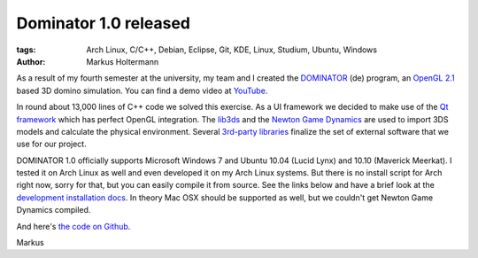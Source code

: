 ======================
Dominator 1.0 released
======================


:tags: Arch Linux, C/C++, Debian, Eclipse, Git, KDE, Linux, Studium, Ubuntu,
   Windows
:author: Markus Holtermann


As a result of my fourth semester at the university, my team and I created the
`DOMINATOR <{filename}/Development/2011-05-26__de__neues-vom-studium.rst>`_
(de) program, an `OpenGL 2.1 <http://en.wikipedia.org/wiki/OpenGL#OpenGL_2.1>`_
based 3D domino simulation. You can find a demo video at `YouTube
<http://www.youtube.com/watch?v=H2vHt1vh1Sg>`_.

.. gallery::
   :small: 1

   .. image:: dominator-1.0-screenshot.png
      :alt: Dominator 1.0 Screenshot

In round about 13,000 lines of C++ code we solved this exercise. As a UI
framework we decided to make use of the `Qt framework
<http://en.wikipedia.org/wiki/Qt_(framework)>`_ which has perfect OpenGL
integration. The `lib3ds <https://code.google.com/p/lib3ds/>`_ and the `Newton
Game Dynamics <http://newtondynamics.com/>`_ are used to import 3DS models and
calculate the physical environment. Several `3rd-party libraries
<https://github.com/MarkusH/dominator/wiki/Third-Party-Libraries>`_ finalize
the set of external software that we use for our project.

DOMINATOR 1.0 officially supports Microsoft Windows 7 and Ubuntu 10.04 (Lucid
Lynx) and 10.10 (Maverick Meerkat). I tested it on Arch Linux as well and even
developed it on my Arch Linux systems. But there is no install script for Arch
right now, sorry for that, but you can easily compile it from source. See the
links below and have a brief look at the `development installation docs
<https://github.com/MarkusH/dominator/wiki/Installation>`_. In theory Mac OSX
should be supported as well, but we couldn't get Newton Game Dynamics compiled.

And here's `the code on Github <http://github.com/MarkusH/dominator>`_.

Markus

